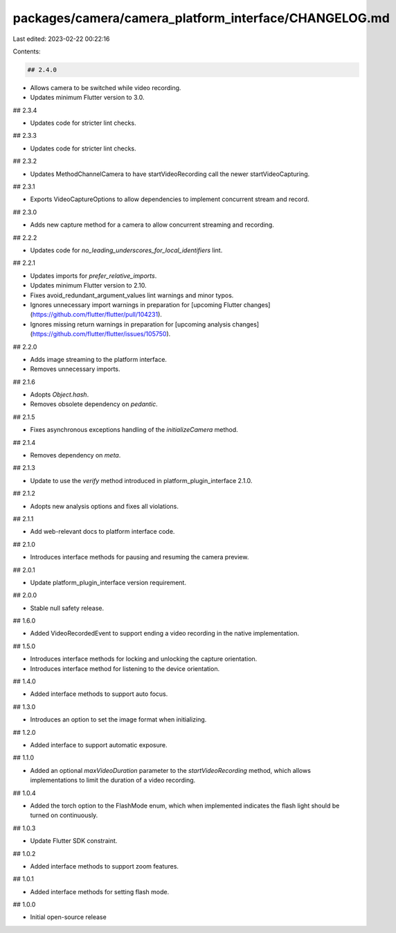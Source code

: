 packages/camera/camera_platform_interface/CHANGELOG.md
======================================================

Last edited: 2023-02-22 00:22:16

Contents:

.. code-block:: md

    ## 2.4.0

* Allows camera to be switched while video recording.
* Updates minimum Flutter version to 3.0.

## 2.3.4

* Updates code for stricter lint checks.

## 2.3.3

* Updates code for stricter lint checks.

## 2.3.2

* Updates MethodChannelCamera to have startVideoRecording call the newer startVideoCapturing.

## 2.3.1

* Exports VideoCaptureOptions to allow dependencies to implement concurrent stream and record.

## 2.3.0

* Adds new capture method for a camera to allow concurrent streaming and recording.

## 2.2.2

* Updates code for `no_leading_underscores_for_local_identifiers` lint.

## 2.2.1

* Updates imports for `prefer_relative_imports`.
* Updates minimum Flutter version to 2.10.
* Fixes avoid_redundant_argument_values lint warnings and minor typos.
* Ignores unnecessary import warnings in preparation for [upcoming Flutter changes](https://github.com/flutter/flutter/pull/104231).
* Ignores missing return warnings in preparation for [upcoming analysis changes](https://github.com/flutter/flutter/issues/105750).

## 2.2.0

* Adds image streaming to the platform interface.
* Removes unnecessary imports.

## 2.1.6

* Adopts `Object.hash`.
* Removes obsolete dependency on `pedantic`.

## 2.1.5

* Fixes asynchronous exceptions handling of the `initializeCamera` method.

## 2.1.4

* Removes dependency on `meta`.

## 2.1.3

*  Update to use the `verify` method introduced in platform_plugin_interface 2.1.0.

## 2.1.2

* Adopts new analysis options and fixes all violations.

## 2.1.1

* Add web-relevant docs to platform interface code.

## 2.1.0

* Introduces interface methods for pausing and resuming the camera preview.

## 2.0.1

* Update platform_plugin_interface version requirement.

## 2.0.0

- Stable null safety release.

## 1.6.0

- Added VideoRecordedEvent to support ending a video recording in the native implementation.

## 1.5.0

- Introduces interface methods for locking and unlocking the capture orientation.
- Introduces interface method for listening to the device orientation.

## 1.4.0

- Added interface methods to support auto focus.

## 1.3.0

- Introduces an option to set the image format when initializing.

## 1.2.0

- Added interface to support automatic exposure.

## 1.1.0

- Added an optional `maxVideoDuration` parameter to the `startVideoRecording` method, which allows implementations to limit the duration of a video recording.

## 1.0.4

- Added the torch option to the FlashMode enum, which when implemented indicates the flash light should be turned on continuously.

## 1.0.3

- Update Flutter SDK constraint.

## 1.0.2

- Added interface methods to support zoom features.

## 1.0.1

- Added interface methods for setting flash mode.

## 1.0.0

- Initial open-source release


